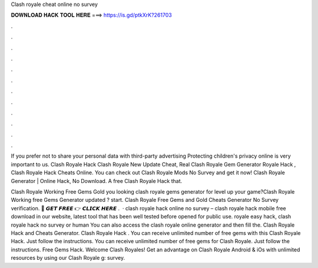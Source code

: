 Clash royale cheat online no survey



𝐃𝐎𝐖𝐍𝐋𝐎𝐀𝐃 𝐇𝐀𝐂𝐊 𝐓𝐎𝐎𝐋 𝐇𝐄𝐑𝐄 ===> https://is.gd/ptkXrK?261703



.



.



.



.



.



.



.



.



.



.



.



.

If you prefer not to share your personal data with third-party advertising Protecting children's privacy online is very important to us. Clash Royale Hack Clash Royale New Update Cheat, Real Clash Royale Gem Generator  Royale Hack , Clash Royale Hack Cheats Online. You can check out Clash Royale Mods No Survey and get it now! Clash Royale Generator | Online Hack, No Download. A free Clash Royale Hack that.

Clash Royale Working Free Gems Gold  you looking clash royale gems generator for level up your game?Clash Royale Working free Gems Generator updated ? start. Clash Royale Free Gems and Gold Cheats Generator No Survey verification. 🔴 𝙂𝙀𝙏 𝙁𝙍𝙀𝙀 👉 𝘾𝙇𝙄𝘾𝙆 𝙃𝙀𝙍𝙀 .  · clash royale hack online no survey – clash royale hack mobile free download in our website, latest tool that has been well tested before opened for public use. royale easy hack, clash royale hack no survey or human You can also access the clash royale online generator and then fill the. Clash Royale Hack and Cheats Generator. Clash Royale Hack . You can receive unlimited number of free gems with this Clash Royale Hack. Just follow the instructions. You can receive unlimited number of free gems for Clash Royale. Just follow the instructions. Free Gems Hack. Welcome Clash Royales! Get an advantage on Clash Royale Android & iOs with unlimited resources by using our Clash Royale g: survey.
